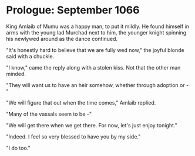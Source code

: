 * Prologue: September 1066
  King Amlaíb of Mumu was a happy man, to put it mildly. He found himself in
  arms with the young lad Murchad next to him, the younger knight spinning
  his newlywed around as the dance continued. 
  
  "It's honestly hard to believe that we are fully wed now," the joyful blonde
  said with a chuckle.

  "I know," came the reply along with a stolen kiss. Not that the other man
  minded.

  "They will want us to have an heir somehow, whether through adoption or - "

  "We will figure that out when the time comes," Amlaíb replied.

  "Many of the vassals seem to be -"

  "We will get there when we get there. For now, let's just enjoy tonight."

  "Indeed. I feel so very blessed to have you by my side."

  "I do too."

